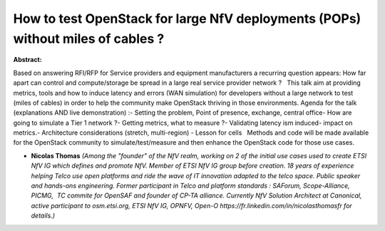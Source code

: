 How to test OpenStack for large NfV deployments (POPs) without miles of cables ?
~~~~~~~~~~~~~~~~~~~~~~~~~~~~~~~~~~~~~~~~~~~~~~~~~~~~~~~~~~~~~~~~~~~~~~~~~~~~~~~~

**Abstract:**

Based on answering RFI/RFP for Service providers and equipment manufacturers a recurring question appears: How far apart can control and compute/storage be spread in a large real service provider network ?   This talk aim at providing metrics, tools and how to induce latency and errors (WAN simulation) for developers without a large network to test (miles of cables) in order to help the community make OpenStack thriving in those environments. Agenda for the talk (explanations AND live demonstration) :- Setting the problem, Point of presence, exchange, central office- How are going to simulate a Tier 1 network ?- Getting metrics, what to measure ?- Validating latency ism induced- impact on metrics.- Architecture considerations (stretch, multi-region) - Lesson for cells   Methods and code will be made available for the OpenStack community to simulate/test/measure and then enhance the OpenStack code for those use cases. 


* **Nicolas Thomas** *(Among the "founder" of the NfV realm, working on 2 of the initial use cases used to create ETSI NfV IG which defines and promote NfV. Member of ETSI NfV IG group before creation. 18 years of experience helping Telco use open platforms and ride the wave of IT innovation adapted to the telco space. Public speaker and hands-ons engineering. Former participant in Telco and platform standards : SAForum, Scope-Alliance, PICMG,  TC commite for OpenSAF and founder of CP-TA alliance. Currently NfV Solution Architect at Canonical, active participant to osm.etsi.org, ETSI NfV IG, OPNFV, Open-O https://fr.linkedin.com/in/nicolasthomasfr for details.)*
